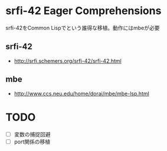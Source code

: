 * srfi-42 Eager Comprehensions
srfi-42をCommon Lispでという誰得な移植。動作にはmbeが必要

** srfi-42
- http://srfi.schemers.org/srfi-42/srfi-42.html

** mbe
- http://www.ccs.neu.edu/home/dorai/mbe/mbe-lsp.html

* TODO
- [ ] 変数の捕捉回避
- [ ] port関係の移植
